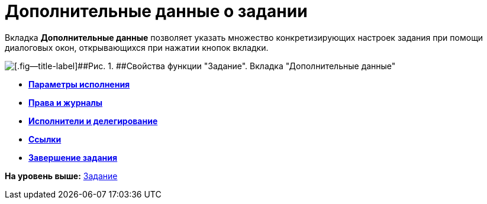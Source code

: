 =  Дополнительные данные о задании

Вкладка [.keyword]*Дополнительные данные* позволяет указать множество конкретизирующих настроек задания при помощи диалоговых окон, открывающихся при нажатии кнопок вкладки.

image::Parameters_Task_AdditionalData.png[[.fig--title-label]##Рис. 1. ##Свойства функции "Задание". Вкладка "Дополнительные данные"]

* *xref:Function_Task_ParametersPerformance.adoc[Параметры исполнения]* +
* *xref:Function_Task_Rights_and_Logs.adoc[Права и журналы]* +
* *xref:Function_Task_Performers_and_Delegation.adoc[Исполнители и делегирование]* +
* *xref:Function_Task_Tab_Links.adoc[Ссылки]* +
* *xref:Function_Task_CloseTask.adoc[Завершение задания]* +

*На уровень выше:* xref:Function_Task.adoc[Задание]
